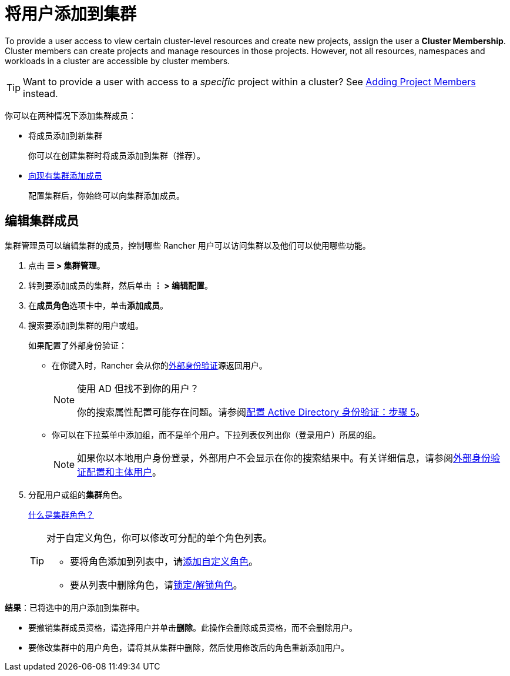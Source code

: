 = 将用户添加到集群

To provide a user access to view certain cluster-level resources and create new projects, assign the user a **Cluster Membership**. Cluster members can create projects and manage resources in those projects. However, not all resources, namespaces and workloads in a cluster are accessible by cluster members.

[TIP]
====
Want to provide a user with access to a _specific_ project within a cluster? See xref:cluster-admin/project-admin/add-users-to-projects.adoc[Adding Project Members] instead.
====

你可以在两种情况下添加集群成员：

* 将成员添加到新集群
+
你可以在创建集群时将成员添加到集群（推荐）。

* <<_编辑集群成员,向现有集群添加成员>>
+
配置集群后，你始终可以向集群添加成员。

== 编辑集群成员

集群管理员可以编辑集群的成员，控制哪些 Rancher 用户可以访问集群以及他们可以使用哪些功能。

. 点击 *☰ > 集群管理*。
. 转到要添加成员的集群，然后单击 *⋮ > 编辑配置*。
. 在**成员角色**选项卡中，单击**添加成员**。
. 搜索要添加到集群的用户或组。
+
如果配置了外部身份验证：

 ** 在你键入时，Rancher 会从你的xref:rancher-admin/users/authn-and-authz/authn-and-authz.adoc[外部身份验证]源返回用户。
+

[NOTE]
.使用 AD 但找不到你的用户？
====
你的搜索属性配置可能存在问题。请参阅xref:rancher-admin/users/authn-and-authz/configure-active-directory.adoc[配置 Active Directory 身份验证：步骤 5]。
====


 ** 你可以在下拉菜单中添加组，而不是单个用户。下拉列表仅列出你（登录用户）所属的组。
+

[NOTE]
====
如果你以本地用户身份登录，外部用户不会显示在你的搜索结果中。有关详细信息，请参阅xref:rancher-admin/users/authn-and-authz/authn-and-authz.adoc#_外部认证配置和用户主体[外部身份验证配置和主体用户]。
====


. 分配用户或组的**集群**角色。
+
xref:rancher-admin/users/authn-and-authz/manage-role-based-access-control-rbac/cluster-and-project-roles.adoc[什么是集群角色？]
+

[TIP]
====
对于自定义角色，你可以修改可分配的单个角色列表。

 ** 要将角色添加到列表中，请xref:rancher-admin/users/authn-and-authz/manage-role-based-access-control-rbac/custom-roles.adoc[添加自定义角色]。
 ** 要从列表中删除角色，请xref:rancher-admin/users/authn-and-authz/manage-role-based-access-control-rbac/locked-roles.adoc[锁定/解锁角色]。
====


*结果*：已将选中的用户添加到集群中。

* 要撤销集群成员资格，请选择用户并单击**删除**。此操作会删除成员资格，而不会删除用户。
* 要修改集群中的用户角色，请将其从集群中删除，然后使用修改后的角色重新添加用户。
